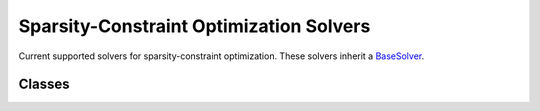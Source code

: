 Sparsity-Constraint Optimization Solvers
============================================

Current supported solvers for sparsity-constraint optimization. These solvers inherit a `BaseSolver <base_solver.rst>`__. 

Classes
---------------

.. autoapisummary::

    skscope.solver.ScopeSolver
    skscope.solver.HTPSolver
    skscope.solver.IHTSolver
    skscope.solver.GraspSolver
    skscope.solver.FobaSolver
    skscope.solver.ForwardSolver
    skscope.solver.OMPSolver

.. autoapimodule:: skscope.solver
    :members: ScopeSolver, HTPSolver,IHTSolver,GraspSolver, FobaSolver, ForwardSolver, OMPSolver

